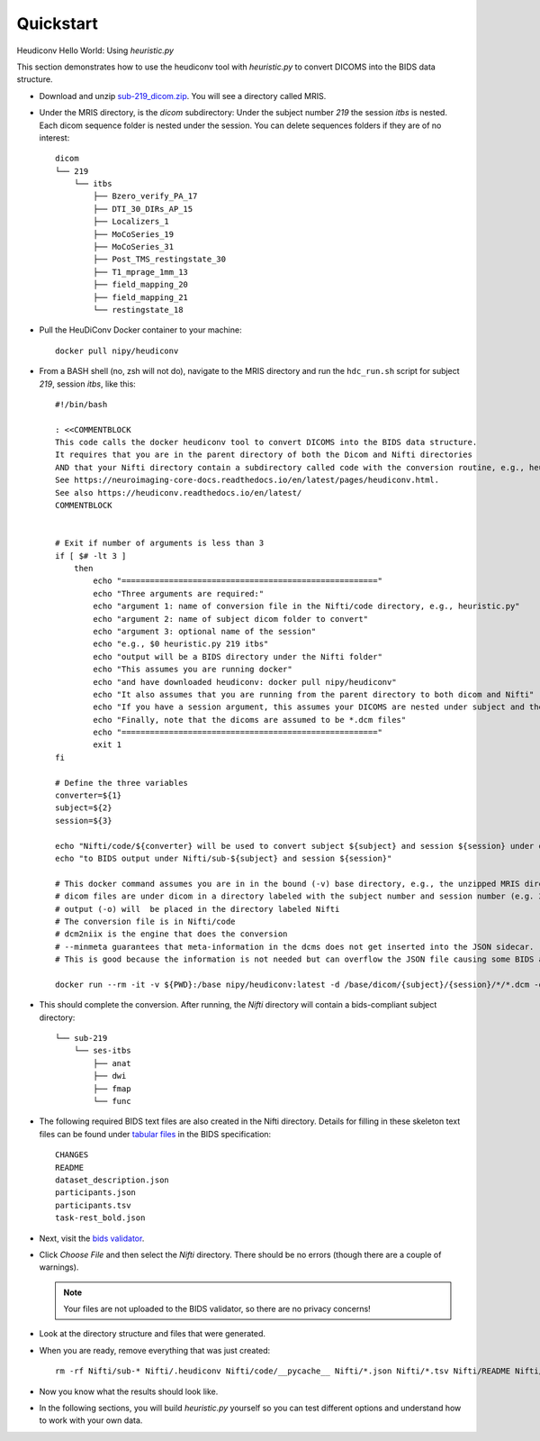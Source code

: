 Quickstart
==========

Heudiconv Hello World: Using `heuristic.py`

.. TODO convert to a datalad dataset 
.. TODO ``datalad install https://osf.io/mqgzh/``
.. TODO delete any sequences of no interest prior to push, lets make the
   example ds only contain what is needed for these tutorials
.. TODO create a docker/podman section explaining how to use containers
   in lieu of `heudiconv`, change the tutorials to `heudiconv`, not
   container.
.. TODO convert bash script to docs

This section demonstrates how to use the heudiconv tool with `heuristic.py` to convert DICOMS into the BIDS data structure.

* Download and unzip `sub-219_dicom.zip <https://osf.io/mqgzh/>`_. You will see a directory called MRIS.
* Under the MRIS directory, is the *dicom* subdirectory: Under the subject number *219* the session *itbs* is nested.  Each dicom sequence folder is nested under the session.  You can delete sequences folders if they are of no interest::

    dicom
    └── 219
        └── itbs
            ├── Bzero_verify_PA_17
            ├── DTI_30_DIRs_AP_15
            ├── Localizers_1
            ├── MoCoSeries_19
            ├── MoCoSeries_31
            ├── Post_TMS_restingstate_30
            ├── T1_mprage_1mm_13
            ├── field_mapping_20
            ├── field_mapping_21
            └── restingstate_18


* Pull the HeuDiConv Docker container to your machine::

    docker pull nipy/heudiconv

* From a BASH shell (no, zsh will not do), navigate to the MRIS directory and run the ``hdc_run.sh`` script for subject *219*, session *itbs*, like this::

    #!/bin/bash
    
    : <<COMMENTBLOCK
    This code calls the docker heudiconv tool to convert DICOMS into the BIDS data structure.
    It requires that you are in the parent directory of both the Dicom and Nifti directories 
    AND that your Nifti directory contain a subdirectory called code with the conversion routine, e.g., heuristic.py in it. 
    See https://neuroimaging-core-docs.readthedocs.io/en/latest/pages/heudiconv.html.
    See also https://heudiconv.readthedocs.io/en/latest/
    COMMENTBLOCK
    
    
    # Exit if number of arguments is less than 3
    if [ $# -lt 3 ]
        then
            echo "======================================================"
            echo "Three arguments are required:"
            echo "argument 1: name of conversion file in the Nifti/code directory, e.g., heuristic.py"
            echo "argument 2: name of subject dicom folder to convert"
            echo "argument 3: optional name of the session"
            echo "e.g., $0 heuristic.py 219 itbs"
            echo "output will be a BIDS directory under the Nifti folder"
            echo "This assumes you are running docker"
            echo "and have downloaded heudiconv: docker pull nipy/heudiconv"
            echo "It also assumes that you are running from the parent directory to both dicom and Nifti"
            echo "If you have a session argument, this assumes your DICOMS are nested under subject and then session"
            echo "Finally, note that the dicoms are assumed to be *.dcm files"
            echo "======================================================"
            exit 1
    fi
    
    # Define the three variables
    converter=${1}
    subject=${2}
    session=${3}
    
    echo "Nifti/code/${converter} will be used to convert subject ${subject} and session ${session} under dicom"
    echo "to BIDS output under Nifti/sub-${subject} and session ${session}"
    
    # This docker command assumes you are in in the bound (-v) base directory, e.g., the unzipped MRIS directory (PWD).
    # dicom files are under dicom in a directory labeled with the subject number and session number (e.g. 219/itbs)
    # output (-o) will  be placed in the directory labeled Nifti
    # The conversion file is in Nifti/code 
    # dcm2niix is the engine that does the conversion
    # --minmeta guarantees that meta-information in the dcms does not get inserted into the JSON sidecar.
    # This is good because the information is not needed but can overflow the JSON file causing some BIDS apps to crash.
    
    docker run --rm -it -v ${PWD}:/base nipy/heudiconv:latest -d /base/dicom/{subject}/{session}/*/*.dcm -o /base/Nifti/ -f /base/Nifti/code/${converter} -s ${subject} -ss ${session} -c dcm2niix -b --minmeta --overwrite


.. TODO rm this command (note the args tho)
  ./hdc_run.sh heuristic1.py 219 itbs

* This should complete the conversion. After running, the *Nifti* directory will contain a bids-compliant subject directory::


    └── sub-219
        └── ses-itbs
            ├── anat
            ├── dwi
            ├── fmap
            └── func

* The following required BIDS text files are also created in the Nifti directory. Details for filling in these skeleton text files can be found under `tabular files <https://bids-specification.readthedocs.io/en/stable/02-common-principles.html#tabular-files>`_ in the BIDS specification::

    CHANGES
    README
    dataset_description.json
    participants.json
    participants.tsv
    task-rest_bold.json

* Next, visit the `bids validator <https://bids-standard.github.io/bids-validator/>`_.
* Click `Choose File` and then select the *Nifti* directory.  There should be no errors (though there are a couple of warnings).

  .. Note:: Your files are not uploaded to the BIDS validator, so there are no privacy concerns!
* Look at the directory structure and files that were generated.
* When you are ready, remove everything that was just created::

    rm -rf Nifti/sub-* Nifti/.heudiconv Nifti/code/__pycache__ Nifti/*.json Nifti/*.tsv Nifti/README Nifti/CHANGE

* Now you know what the results should look like.
* In the following sections, you will build *heuristic.py* yourself so you can test different options and understand how to work with your own data.



